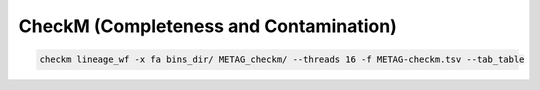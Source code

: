 CheckM (Completeness and Contamination)
=======================================

.. code-block:: bash

    checkm lineage_wf -x fa bins_dir/ METAG_checkm/ --threads 16 -f METAG-checkm.tsv --tab_table
